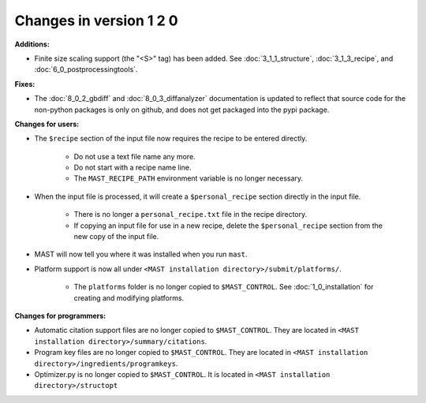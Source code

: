 #############################
Changes in version 1 2 0
#############################

**Additions:**

* Finite size scaling support (the "<S>" tag) has been added. See :doc:`3_1_1_structure`, :doc:`3_1_3_recipe`, and :doc:`6_0_postprocessingtools`.

**Fixes:**

* The :doc:`8_0_2_gbdiff` and :doc:`8_0_3_diffanalyzer` documentation is updated to reflect that source code for the non-python packages is only on github, and does not get packaged into the pypi package.

**Changes for users:**

* The ``$recipe`` section of the input file now requires the recipe to be entered directly.

    * Do not use a text file name any more.

    * Do not start with a recipe name line.

    * The ``MAST_RECIPE_PATH`` environment variable is no longer necessary.

* When the input file is processed, it will create a ``$personal_recipe`` section directly in the input file.
    
    * There is no longer a ``personal_recipe.txt`` file in the recipe directory.

    * If copying an input file for use in a new recipe, delete the ``$personal_recipe`` section from the new copy of the input file.

* MAST will now tell you where it was installed when you run ``mast``.

* Platform support is now all under ``<MAST installation directory>/submit/platforms/``. 

    * The ``platforms`` folder is no longer copied to ``$MAST_CONTROL``. See :doc:`1_0_installation` for creating and modifying platforms.


**Changes for programmers:**

* Automatic citation support files are no longer copied to ``$MAST_CONTROL``. They are located in ``<MAST installation directory>/summary/citations``.

* Program key files are no longer copied to ``$MAST_CONTROL``. They are located in ``<MAST installation directory>/ingredients/programkeys``.

* Optimizer.py is no longer copied to ``$MAST_CONTROL``. It is located in ``<MAST installation directory>/structopt``

